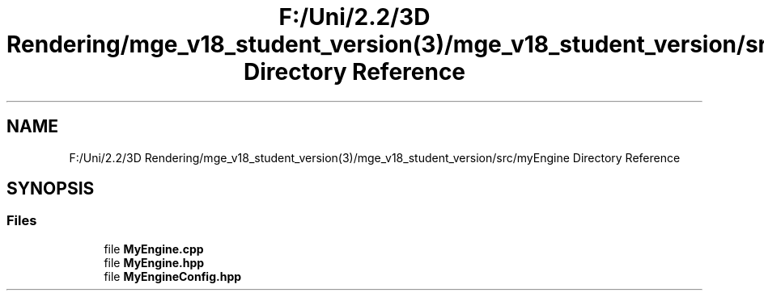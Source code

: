 .TH "F:/Uni/2.2/3D Rendering/mge_v18_student_version(3)/mge_v18_student_version/src/myEngine Directory Reference" 3 "Mon Jan 1 2018" "MGE" \" -*- nroff -*-
.ad l
.nh
.SH NAME
F:/Uni/2.2/3D Rendering/mge_v18_student_version(3)/mge_v18_student_version/src/myEngine Directory Reference
.SH SYNOPSIS
.br
.PP
.SS "Files"

.in +1c
.ti -1c
.RI "file \fBMyEngine\&.cpp\fP"
.br
.ti -1c
.RI "file \fBMyEngine\&.hpp\fP"
.br
.ti -1c
.RI "file \fBMyEngineConfig\&.hpp\fP"
.br
.in -1c
